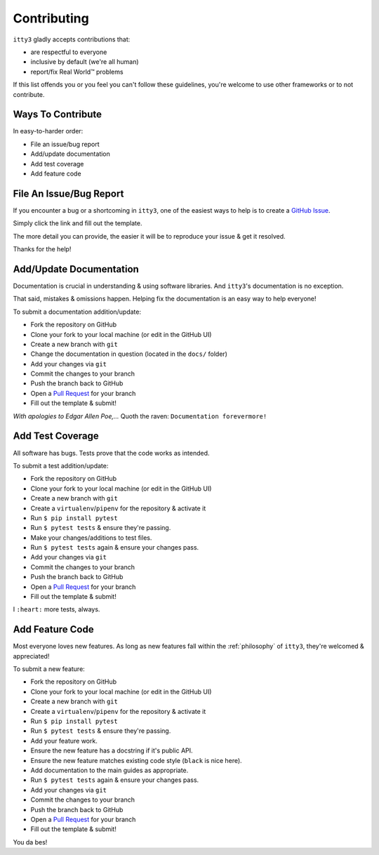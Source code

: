 .. _contributing:

============
Contributing
============

``itty3`` gladly accepts contributions that:

* are respectful to everyone
* inclusive by default (we're all human)
* report/fix Real World™ problems

If this list offends you or you feel you can't follow these guidelines,
you're welcome to use other frameworks or to not contribute.

Ways To Contribute
==================

In easy-to-harder order:

* File an issue/bug report
* Add/update documentation
* Add test coverage
* Add feature code

File An Issue/Bug Report
========================

If you encounter a bug or a shortcoming in ``itty3``, one of the easiest
ways to help is to create a `GitHub Issue`_.

Simply click the link and fill out the template.

The more detail you can provide, the easier it will be to reproduce your
issue & get it resolved.

Thanks for the help!

Add/Update Documentation
========================

Documentation is crucial in understanding & using software libraries.
And ``itty3``'s documentation is no exception.

That said, mistakes & omissions happen. Helping fix the documentation is
an easy way to help everyone!

To submit a documentation addition/update:

* Fork the repository on GitHub
* Clone your fork to your local machine (or edit in the GitHub UI)
* Create a new branch with ``git``
* Change the documentation in question (located in the ``docs/`` folder)
* Add your changes via ``git``
* Commit the changes to your branch
* Push the branch back to GitHub
* Open a `Pull Request`_ for your branch
* Fill out the template & submit!

*With apologies to Edgar Allen Poe,...*
Quoth the raven: ``Documentation forevermore!``

Add Test Coverage
=================

All software has bugs. Tests prove that the code works as intended.

To submit a test addition/update:

* Fork the repository on GitHub
* Clone your fork to your local machine (or edit in the GitHub UI)
* Create a new branch with ``git``
* Create a ``virtualenv``/``pipenv`` for the repository & activate it
* Run ``$ pip install pytest``
* Run ``$ pytest tests`` & ensure they're passing.
* Make your changes/additions to test files.
* Run ``$ pytest tests`` again & ensure your changes pass.
* Add your changes via ``git``
* Commit the changes to your branch
* Push the branch back to GitHub
* Open a `Pull Request`_ for your branch
* Fill out the template & submit!

I ``:heart:`` more tests, always.

Add Feature Code
================

Most everyone loves new features. As long as new features fall within
the :ref:`philosophy` of ``itty3``, they're welcomed & appreciated!

To submit a new feature:

* Fork the repository on GitHub
* Clone your fork to your local machine (or edit in the GitHub UI)
* Create a new branch with ``git``
* Create a ``virtualenv``/``pipenv`` for the repository & activate it
* Run ``$ pip install pytest``
* Run ``$ pytest tests`` & ensure they're passing.
* Add your feature work.
* Ensure the new feature has a docstring if it's public API.
* Ensure the new feature matches existing code style (``black`` is nice here).
* Add documentation to the main guides as appropriate.
* Run ``$ pytest tests`` again & ensure your changes pass.
* Add your changes via ``git``
* Commit the changes to your branch
* Push the branch back to GitHub
* Open a `Pull Request`_ for your branch
* Fill out the template & submit!

You da bes!

.. _`GitHub Issue`: https://github.com/toastdriven/itty3/issues/new
.. _`Pull Request`: https://github.com/toastdriven/itty3/compare
